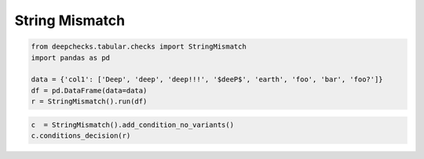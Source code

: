 
.. DO NOT EDIT.
.. THIS FILE WAS AUTOMATICALLY GENERATED BY SPHINX-GALLERY.
.. TO MAKE CHANGES, EDIT THE SOURCE PYTHON FILE:
.. "examples/tabular/checks/integrity/examples/plot_string_mismatch.py"
.. LINE NUMBERS ARE GIVEN BELOW.

.. only:: html

    .. note::
        :class: sphx-glr-download-link-note

        Click :ref:`here <sphx_glr_download_examples_tabular_checks_integrity_examples_plot_string_mismatch.py>`
        to download the full example code

.. rst-class:: sphx-glr-example-title

.. _sphx_glr_examples_tabular_checks_integrity_examples_plot_string_mismatch.py:


String Mismatch
***************

.. GENERATED FROM PYTHON SOURCE LINES 8-16

.. code-block:: default


    from deepchecks.tabular.checks import StringMismatch
    import pandas as pd

    data = {'col1': ['Deep', 'deep', 'deep!!!', '$deeP$', 'earth', 'foo', 'bar', 'foo?']}
    df = pd.DataFrame(data=data)
    r = StringMismatch().run(df)








.. GENERATED FROM PYTHON SOURCE LINES 17-20

.. code-block:: default


    c  = StringMismatch().add_condition_no_variants()
    c.conditions_decision(r)




.. rst-class:: sphx-glr-script-out

 Out:

 .. code-block:: none


    [{'is_pass': False, 'details': "Found columns with amount of variants above threshold: {'col1': ['deep', 'foo']}", 'category': <ConditionCategory.WARN: 'WARN'>, 'name': 'No string variants'}]




.. rst-class:: sphx-glr-timing

   **Total running time of the script:** ( 0 minutes  0.005 seconds)


.. _sphx_glr_download_examples_tabular_checks_integrity_examples_plot_string_mismatch.py:


.. only :: html

 .. container:: sphx-glr-footer
    :class: sphx-glr-footer-example



  .. container:: sphx-glr-download sphx-glr-download-python

     :download:`Download Python source code: plot_string_mismatch.py <plot_string_mismatch.py>`



  .. container:: sphx-glr-download sphx-glr-download-jupyter

     :download:`Download Jupyter notebook: plot_string_mismatch.ipynb <plot_string_mismatch.ipynb>`


.. only:: html

 .. rst-class:: sphx-glr-signature

    `Gallery generated by Sphinx-Gallery <https://sphinx-gallery.github.io>`_
